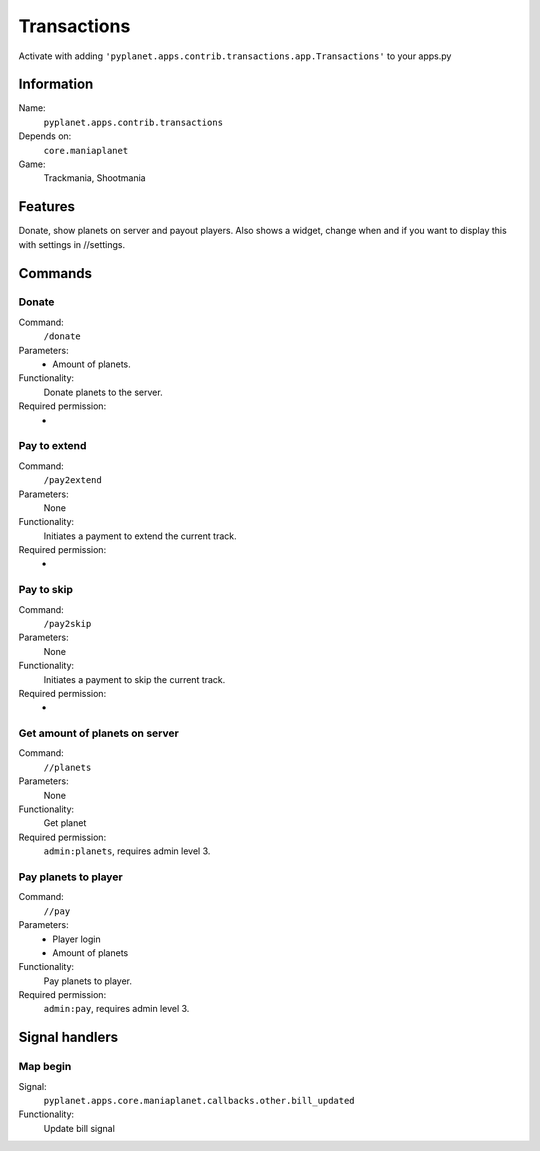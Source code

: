 Transactions
============

Activate with adding ``'pyplanet.apps.contrib.transactions.app.Transactions'`` to your apps.py

Information
-----------
Name:
  ``pyplanet.apps.contrib.transactions``
Depends on:
  ``core.maniaplanet``
Game:
  Trackmania, Shootmania

Features
--------
Donate, show planets on server and payout players.
Also shows a widget, change when and if you want to display this with settings in //settings.

Commands
--------

Donate
~~~~~~
Command:
  ``/donate``
Parameters:
  * Amount of planets.
Functionality:
  Donate planets to the server.
Required permission:
  -

Pay to extend
~~~~~~
Command:
  ``/pay2extend``
Parameters:
  None
Functionality:
  Initiates a payment to extend the current track.
Required permission:
  -

Pay to skip
~~~~~~
Command:
  ``/pay2skip``
Parameters:
  None
Functionality:
  Initiates a payment to skip the current track.
Required permission:
  -

Get amount of planets on server
~~~~~~~~~~~~~~~~~~~~~~~~~~~~~~~
Command:
  ``//planets``
Parameters:
  None
Functionality:
  Get planet
Required permission:
  ``admin:planets``, requires admin level 3.

Pay planets to player
~~~~~~~~~~~~~~~~~~~~~
Command:
  ``//pay``
Parameters:
  * Player login
  * Amount of planets
Functionality:
  Pay planets to player.
Required permission:
  ``admin:pay``, requires admin level 3.

Signal handlers
---------------

Map begin
~~~~~~~~~
Signal:
  ``pyplanet.apps.core.maniaplanet.callbacks.other.bill_updated``
Functionality:
  Update bill signal
